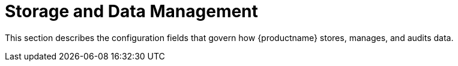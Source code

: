 :_content-type: REFERENCE
[id="config-fields-storage-overview"]
= Storage and Data Management

This section describes the configuration fields that govern how {productname} stores, manages, and audits data.